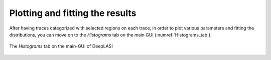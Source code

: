 .. |br| raw:: html

   <br />


Plotting and fitting the results
~~~~~~~~~~~~~~~~~~~~
After having traces categorized with selected regions on each trace, in order to plot various parameters and fitting the distributions, you can move on to the *Histograms* tab on the main GUI (:numref:`Histograms_tab`). 

.. figure:: ./../figures/documents/PA_histogram_tab.png
   :width: 350
   :alt: histogram tab
   :align: center
   :name: Histograms_tab

   The *Histograms* tab on the main-GUI of DeepLASI
